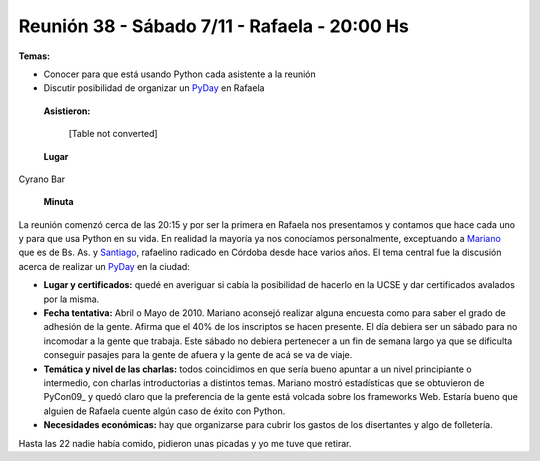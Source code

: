 
Reunión 38 - Sábado 7/11 - Rafaela - 20:00 Hs
---------------------------------------------

**Temas:**

* Conocer para que está usando Python cada asistente a la reunión

* Discutir posibilidad de organizar un PyDay_ en Rafaela

 **Asistieron:**



  [Table not converted]

 **Lugar**

Cyrano Bar

 **Minuta**

La reunión comenzó cerca de las 20:15 y por ser la primera en Rafaela nos presentamos y contamos que hace cada uno y para que usa Python en su vida. En realidad la mayoría ya nos conocíamos personalmente, exceptuando a Mariano_ que es de Bs. As. y Santiago_, rafaelino radicado en Córdoba desde hace varios años. El tema central fue la discusión acerca de realizar un PyDay_ en la ciudad:

* **Lugar y certificados:** quedé en averiguar si cabía la posibilidad de hacerlo en la UCSE y dar certificados avalados por la misma.

* **Fecha tentativa:** Abril o Mayo de 2010. Mariano aconsejó realizar alguna encuesta como para saber el grado de adhesión de la gente. Afirma que el 40% de los inscriptos se hacen presente. El día debiera ser un sábado para no incomodar a la gente que trabaja. Este sábado no debiera pertenecer a un fin de semana largo ya que se dificulta conseguir pasajes para la gente de afuera y la gente de acá se va de viaje.

* **Temática y nivel de las charlas:** todos coincidimos en que sería bueno apuntar a un nivel principiante o intermedio, con charlas introductorias a distintos temas. Mariano mostró estadísticas que se obtuvieron de PyCon09_ y quedó claro que la preferencia de la gente está volcada sobre los frameworks Web. Estaría bueno que alguien de Rafaela cuente algún caso de éxito con Python.

* **Necesidades económicas:** hay que organizarse para cubrir los gastos de los disertantes y algo de folletería.

Hasta las 22 nadie había comido, pidieron unas picadas y yo me tuve que retirar.

.. ############################################################################

.. _Mariano: /pages/marianoreingart/index.html

.. _Santiago: /pages/santiagobruno/index.html

.. _pyday: /pages/pyday/index.html
